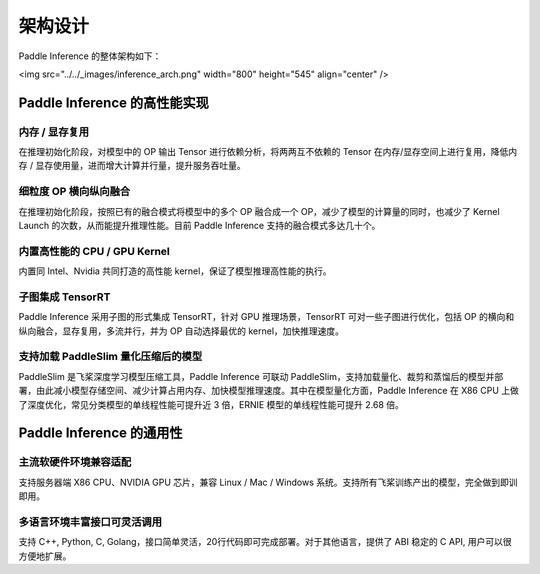 #########
架构设计
#########

Paddle Inference 的整体架构如下：

<img src="../../_images/inference_arch.png" width="800" height="545" align="center" />

Paddle Inference 的高性能实现
##########

内存 / 显存复用
===========

在推理初始化阶段，对模型中的 OP 输出 Tensor 进行依赖分析，将两两互不依赖的 Tensor 在内存/显存空间上进行复用，降低内存 / 显存使用量，进而增大计算并行量，提升服务吞吐量。

细粒度 OP 横向纵向融合
============
在推理初始化阶段，按照已有的融合模式将模型中的多个 OP 融合成一个 OP，减少了模型的计算量的同时，也减少了 Kernel Launch 的次数，从而能提升推理性能。目前 Paddle Inference 支持的融合模式多达几十个。

内置高性能的 CPU / GPU Kernel
============
内置同 Intel、Nvidia 共同打造的高性能 kernel，保证了模型推理高性能的执行。

子图集成 TensorRT
============
Paddle Inference 采用子图的形式集成 TensorRT，针对 GPU 推理场景，TensorRT 可对一些子图进行优化，包括 OP 的横向和纵向融合，显存复用，多流并行，并为 OP 自动选择最优的 kernel，加快推理速度。

支持加载 PaddleSlim 量化压缩后的模型
============
PaddleSlim 是飞桨深度学习模型压缩工具，Paddle Inference 可联动 PaddleSlim，支持加载量化、裁剪和蒸馏后的模型并部署，由此减小模型存储空间、减少计算占用内存、加快模型推理速度。其中在模型量化方面，Paddle Inference 在 X86 CPU 上做了深度优化，常见分类模型的单线程性能可提升近 3 倍，ERNIE 模型的单线程性能可提升 2.68 倍。

Paddle Inference 的通用性
########

主流软硬件环境兼容适配
===========

支持服务器端 X86 CPU、NVIDIA GPU 芯片，兼容 Linux / Mac / Windows 系统。支持所有飞桨训练产出的模型，完全做到即训即用。

多语言环境丰富接口可灵活调用
==============

支持 C++, Python, C, Golang，接口简单灵活，20行代码即可完成部署。对于其他语言，提供了 ABI 稳定的 C API, 用户可以很方便地扩展。